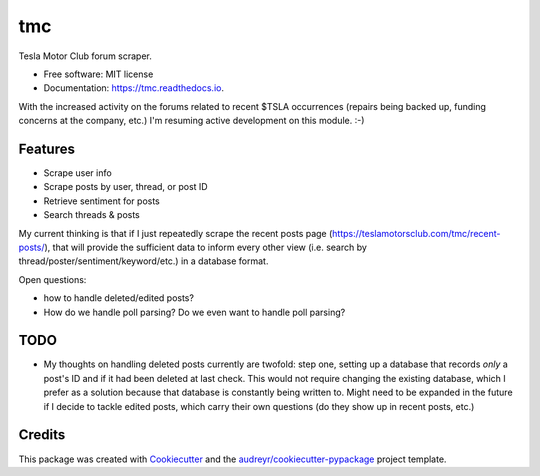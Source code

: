 ===
tmc
===


Tesla Motor Club forum scraper.


* Free software: MIT license
* Documentation: https://tmc.readthedocs.io.

With the increased activity on the forums related to recent $TSLA occurrences (repairs being backed up, funding concerns at the company, etc.) I'm resuming active development on this module. :-)

Features
--------

* Scrape user info
* Scrape posts by user, thread, or post ID
* Retrieve sentiment for posts
* Search threads & posts

My current thinking is that if I just repeatedly scrape the recent posts page (https://teslamotorsclub.com/tmc/recent-posts/), that will provide the sufficient data to inform every other view (i.e. search by thread/poster/sentiment/keyword/etc.) in a database format.

Open questions:

- how to handle deleted/edited posts?
- How do we handle poll parsing? Do we even want to handle poll parsing?

TODO
----
- My thoughts on handling deleted posts currently are twofold: step one, setting up a database that records *only* a post's ID and if it had been deleted at last check.  This would not require changing the existing database, which I prefer as a solution because that database is constantly being written to.  Might need to be expanded in the future if I decide to tackle edited posts, which carry their own questions (do they show up in recent posts, etc.)

Credits
-------

This package was created with Cookiecutter_ and the `audreyr/cookiecutter-pypackage`_ project template.

.. _Cookiecutter: https://github.com/audreyr/cookiecutter
.. _`audreyr/cookiecutter-pypackage`: https://github.com/audreyr/cookiecutter-pypackage
